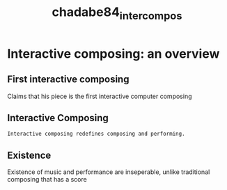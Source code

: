 :PROPERTIES:
:ID:       3c792567-a58c-4b98-a475-e4221bb43551
:ROAM_REFS: cite:chadabe84_inter_compos
:END:
#+TITLE: chadabe84_inter_compos
#+filetags: :interactive_composing:existence:
* Interactive composing: an overview
:PROPERTIES:
:Custom_ID: chadabe84_inter_compos
:URL: 
:AUTHOR: Chadabe, J.
:NOTER_DOCUMENT: ~/dissertation/PDFs/chadabe84_inter_compos.pdf
:NOTER_PAGE:
:END:
** First interactive composing
   :PROPERTIES:
   :NOTER_PAGE: (2 . 0.38998957247132426)
   :END:
Claims that his piece is the first interactive computer composing
** Interactive Composing
   :PROPERTIES:
   :NOTER_PAGE: (6 . 0.7205422314911366)
   :END:
=Interactive composing redefines composing and performing.=
** Existence
   :PROPERTIES:
   :NOTER_PAGE: (6 . 0.7737226277372262)
   :END:
Existence of music and performance are inseperable, unlike traditional composing that has a score
